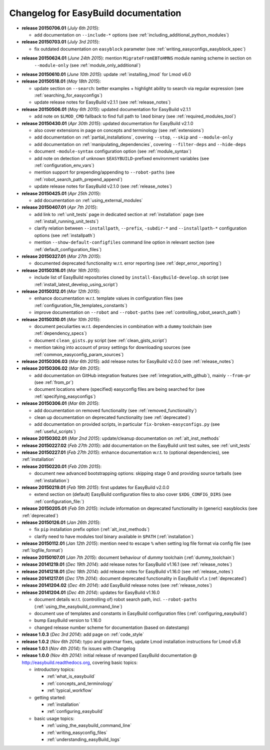 .. _changelog:

Changelog for EasyBuild documentation
-------------------------------------

* **release 20150706.01** (`July 6th 2015`):

  * add documentation on ``--include-*`` options (see :ref:`including_additional_python_modules`)

* **release 20150703.01** (`July 3rd 2015`):

  * fix outdated documentation on ``easyblock`` parameter (see :ref:`writing_easyconfigs_easyblock_spec`)

* **release 20150624.01** (`June 24th 2015`): mention ``MigrateFromEBToHMNS`` module naming scheme in section on
                                              ``--module-only`` (see :ref:`module_only_additional`)
* **release 20150610.01** (`June 10th 2015`): update :ref:`installing_lmod` for Lmod v6.0

* **release 20150518.01** (`May 18th 2015`):

  * update section on ``--search``: better examples + highlight ability to search via regular expression (see :ref:`searching_for_easyconfigs`)
  * update release notes for EasyBuild v2.1.1 (see :ref:`release_notes`)

* **release 20150506.01** (`May 6th 2015`): updated documentation for EasyBuild v2.1.1

  * add note on ``$LMOD_CMD`` fallback to find full path to ``lmod`` binary (see :ref:`required_modules_tool`)

* **release 20150430.01** (`Apr 30th 2015`): updated documentation for EasyBuild v2.1.0

  * also cover extensions in page on concepts and terminology (see :ref:`extensions`)
  * add documentation on :ref:`partial_installations`, covering ``--stop``, ``--skip`` and ``--module-only``
  * add documentation on :ref:`manipulating_dependencies`, covering ``--filter-deps`` and ``--hide-deps``
  * document ``-module-syntax`` configuration option (see :ref:`module_syntax`)
  * add note on detection of unknown ``$EASYBUILD``-prefixed environment variables (see :ref:`configuration_env_vars`)
  * mention support for prepending/appending to ``--robot-paths`` (see :ref:`robot_search_path_prepend_append`)
  * update release notes for EasyBuild v2.1.0 (see :ref:`release_notes`)

* **release 20150425.01** (`Apr 25th 2015`):

  * add documentation on :ref:`using_external_modules`

* **release 20150407.01** (`Apr 7th 2015`):

  * add link to :ref:`unit_tests` page in dedicated section at :ref:`installation` page
    (see :ref:`install_running_unit_tests`)
  * clarify relation between ``--installpath``, ``--prefix``, ``-subdir-*`` and ``--installpath-*``
    configuration options (see :ref:`installpath`)
  * mention ``--show-default-configfiles`` command line option in relevant section
    (see :ref:`default_configuration_files`)

* **release 20150327.01** (`Mar 27th 2015`):

  * documented deprecated functionality w.r.t. error reporting (see :ref:`depr_error_reporting`)
* **release 20150316.01** (`Mar 16th 2015`):

  * include list of EasyBuild repositories cloned by ``install-EasyBuild-develop.sh`` script
    (see :ref:`install_latest_develop_using_script`)
* **release 20150312.01** (`Mar 12th 2015`):

  * enhance documentation w.r.t. template values in configuration files (see :ref:`configuration_file_templates_constants`)
  * improve documentation on ``--robot`` and ``--robot-paths`` (see :ref:`controlling_robot_search_path`)
* **release 20150310.01** (`Mar 10th 2015`):

  * document peculiarties w.r.t. dependencies in combination with a ``dummy`` toolchain (see :ref:`dependency_specs`)
  * document ``clean_gists.py`` script (see :ref:`clean_gists_script`)
  * mention taking into account of proxy settings for downloading sources (see :ref:`common_easyconfig_param_sources`)
* **release 20150306.03** (`Mar 6th 2015`): add release notes for EasyBuild v2.0.0 (see :ref:`release_notes`)
* **release 20150306.02** (`Mar 6th 2015`):

  * add documentation on GitHub integration features (see :ref:`integration_with_github`), mainly ``--from-pr`` (see :ref:`from_pr`)
  * document locations where (specified) easyconfig files are being searched for (see :ref:`specifying_easyconfigs`)
* **release 20150306.01** (`Mar 6th 2015`):

  * add documentation on removed functionality (see :ref:`removed_functionality`)
  * clean up documentation on deprecated functionality (see :ref:`deprecated`)
  * add documentation on provided scripts, in particular ``fix-broken-easyconfigs.py`` (see :ref:`useful_scripts`)
* **release 20150302.01** (`Mar 2nd 2015`): update/cleanup documentation on :ref:`alt_inst_methods`
* **release 20150227.02** (`Feb 27th 2015`): add documentation on the EasyBuild unit test suites, see :ref:`unit_tests`
* **release 20150227.01** (`Feb 27th 2015`): enhance documentation w.r.t. to (optional dependencies), see :ref:`installation`
* **release 20150220.01** (`Feb 20th 2015`):

  * document new advanced bootstrapping options: skipping stage 0 and providing source tarballs (see :ref:`installation`)
* **release 20150219.01** (`Feb 19th 2015`): first updates for EasyBuild v2.0.0

  * extend section on (default) EasyBuild configuration files to also cover ``$XDG_CONFIG_DIRS`` (see :ref:`configuration_file:`)
* **release 20150205.01** (`Feb 5th 2015`): include information on deprecated functionality in (generic) easyblocks (see :ref:`deprecated`)
* **release 20150126.01** (`Jan 26th 2015`):

  * fix ``pip`` installation prefix option (:ref:`alt_inst_methods`)
  * clarify need to have modules tool binary available in ``$PATH`` (:ref:`installation`)
* **release 20150112.01** (`Jan 12th 2015`): mention need to escape ``%`` when setting log file format via config file (see :ref:`logfile_format`)
* **release 20150107.01** (`Jan 7th 2015`): document behaviour of `dummy` toolchain (:ref:`dummy_toolchain`)
* **release 20141219.01** (`Dec 19th 2014`): add release notes for EasyBuild v1.16.1 (see :ref:`release_notes`)
* **release 20141218.01** (`Dec 18th 2014`): add release notes for EasyBuild v1.16.0 (see :ref:`release_notes`)
* **release 20141217.01** (`Dec 17th 2014`): document deprecated functionality in EasyBuild v1.x (:ref:`deprecated`)
* **release 20141204.02** (`Dec 4th 2014`): add EasyBuild release notes (see :ref:`release_notes`)
* **release 20141204.01** (`Dec 4th 2014`): updates for EasyBuild v1.16.0

  * document details w.r.t. (controlling of) robot search path, incl. ``--robot-paths`` (:ref:`using_the_easybuild_command_line`)
  * document use of templates and constants in EasyBuild configuration files (:ref:`configuring_easybuild`)
  * bump EasyBuild version to 1.16.0
  * changed release number scheme for documentation (based on datestamp)
* **release 1.0.3** (`Dec 3rd 2014`): add page on :ref:`code_style`
* **release 1.0.2** (`Nov 6th 2014`): typo and grammar fixes, update Lmod installation instructions for Lmod v5.8
* **release 1.0.1** (`Nov 4th 2014`): fix issues with Changelog
* **release 1.0.0** `(Nov 4th 2014)`: initial release of revamped EasyBuild documentation
  @ http://easybuild.readthedocs.org, covering basic topics:

  * introductory topics:

    * :ref:`what_is_easybuild`
    * :ref:`concepts_and_terminology`
    * :ref:`typical_workflow`
  * getting started:

    * :ref:`installation`
    * :ref:`configuring_easybuild`
  * basic usage topics:

    * :ref:`using_the_easybuild_command_line`
    * :ref:`writing_easyconfig_files`
    * :ref:`understanding_easyBuild_logs`
